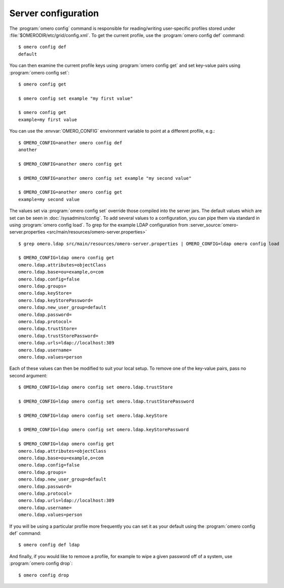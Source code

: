 Server configuration
--------------------

The :program:`omero config` command is responsible for reading/writing
user-specific profiles stored under :file:`$OMERODIR/etc/grid/config.xml`. To get
the current profile, use the :program:`omero config def` command::

    $ omero config def
    default

You can then examine the current profile keys using :program:`omero config get`
and set key-value pairs using :program:`omero config set`::

    $ omero config get

    $ omero config set example "my first value"

    $ omero config get
    example=my first value

You can use the :envvar:`OMERO_CONFIG` environment variable to point at a
different profile, e.g.::

    $ OMERO_CONFIG=another omero config def
    another

    $ OMERO_CONFIG=another omero config get

    $ OMERO_CONFIG=another omero config set example "my second value"

    $ OMERO_CONFIG=another omero config get
    example=my second value

The values set via :program:`omero config set` override those compiled into the
server jars. The default values which are set can be seen in
:doc:`/sysadmins/config`. To add several values to a configuration, you can
pipe them via standard in using :program:`omero config load`. To grep for the example
LDAP configuration from
:server_source:`omero-server.properties <src/main/resources/omero-server.properties>` ::

    $ grep omero.ldap src/main/resources/omero-server.properties | OMERO_CONFIG=ldap omero config load

    $ OMERO_CONFIG=ldap omero config get
    omero.ldap.attributes=objectClass
    omero.ldap.base=ou=example,o=com
    omero.ldap.config=false
    omero.ldap.groups=
    omero.ldap.keyStore=
    omero.ldap.keyStorePassword=
    omero.ldap.new_user_group=default
    omero.ldap.password=
    omero.ldap.protocol=
    omero.ldap.trustStore=
    omero.ldap.trustStorePassword=
    omero.ldap.urls=ldap://localhost:389
    omero.ldap.username=
    omero.ldap.values=person

Each of these values can then be modified to suit your local setup. To
remove one of the key-value pairs, pass no second argument::

    $ OMERO_CONFIG=ldap omero config set omero.ldap.trustStore

    $ OMERO_CONFIG=ldap omero config set omero.ldap.trustStorePassword

    $ OMERO_CONFIG=ldap omero config set omero.ldap.keyStore

    $ OMERO_CONFIG=ldap omero config set omero.ldap.keyStorePassword

    $ OMERO_CONFIG=ldap omero config get
    omero.ldap.attributes=objectClass
    omero.ldap.base=ou=example,o=com
    omero.ldap.config=false
    omero.ldap.groups=
    omero.ldap.new_user_group=default
    omero.ldap.password=
    omero.ldap.protocol=
    omero.ldap.urls=ldap://localhost:389
    omero.ldap.username=
    omero.ldap.values=person

If you will be using a particular profile more frequently you can set it
as your default using the :program:`omero config def` command::

    $ omero config def ldap

And finally, if you would like to remove a profile, for example to wipe a
given password off of a system, use :program:`omero config drop`::

    $ omero config drop
